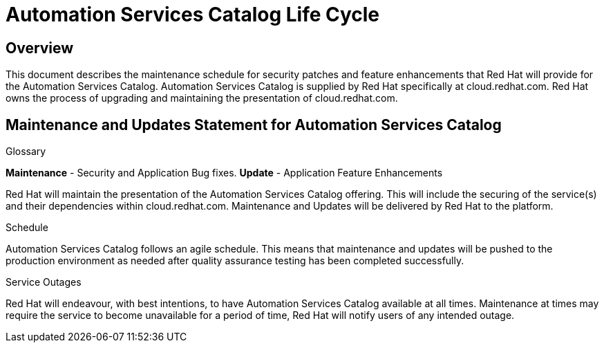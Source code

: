 = Automation Services Catalog Life Cycle

== Overview

This document describes the maintenance schedule for security patches and feature enhancements that Red Hat will provide for the Automation Services Catalog. 
Automation Services Catalog is supplied by Red Hat specifically at cloud.redhat.com. Red Hat owns the process of upgrading and maintaining the presentation of cloud.redhat.com.

== Maintenance and Updates Statement for Automation Services Catalog

.Glossary 
*Maintenance* - Security and Application Bug fixes.
*Update* - Application Feature Enhancements

Red Hat will maintain the presentation of the Automation Services Catalog offering. This will include the securing of the service(s) and their dependencies within cloud.redhat.com. Maintenance and Updates will be delivered by Red Hat to the platform.

.Schedule
Automation Services Catalog follows an agile schedule. This means that maintenance and updates will be pushed to the production environment as needed after quality assurance testing has been completed successfully.

.Service Outages
Red Hat will endeavour, with best intentions, to have Automation Services Catalog available at all times. Maintenance at times may require the service to become unavailable for a period of time, Red Hat will notify users of any intended outage.
